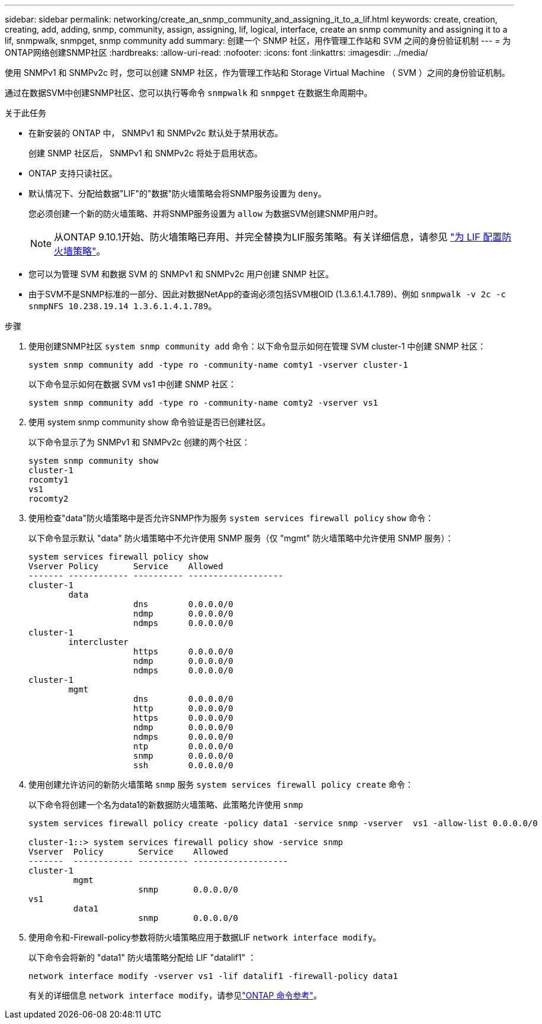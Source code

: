 ---
sidebar: sidebar 
permalink: networking/create_an_snmp_community_and_assigning_it_to_a_lif.html 
keywords: create, creation, creating, add, adding, snmp, community, assign, assigning, lif, logical, interface, create an snmp community and assigning it to a lif, snmpwalk, snmpget, snmp community add 
summary: 创建一个 SNMP 社区，用作管理工作站和 SVM 之间的身份验证机制 
---
= 为ONTAP网络创建SNMP社区
:hardbreaks:
:allow-uri-read: 
:nofooter: 
:icons: font
:linkattrs: 
:imagesdir: ../media/


[role="lead"]
使用 SNMPv1 和 SNMPv2c 时，您可以创建 SNMP 社区，作为管理工作站和 Storage Virtual Machine （ SVM ）之间的身份验证机制。

通过在数据SVM中创建SNMP社区、您可以执行等命令 `snmpwalk` 和 `snmpget` 在数据生命周期中。

.关于此任务
* 在新安装的 ONTAP 中， SNMPv1 和 SNMPv2c 默认处于禁用状态。
+
创建 SNMP 社区后， SNMPv1 和 SNMPv2c 将处于启用状态。

* ONTAP 支持只读社区。
* 默认情况下、分配给数据"LIF"的"数据"防火墙策略会将SNMP服务设置为 `deny`。
+
您必须创建一个新的防火墙策略、并将SNMP服务设置为 `allow` 为数据SVM创建SNMP用户时。

+

NOTE: 从ONTAP 9.10.1开始、防火墙策略已弃用、并完全替换为LIF服务策略。有关详细信息，请参见 link:../networking/configure_firewall_policies_for_lifs.html["为 LIF 配置防火墙策略"]。

* 您可以为管理 SVM 和数据 SVM 的 SNMPv1 和 SNMPv2c 用户创建 SNMP 社区。
* 由于SVM不是SNMP标准的一部分、因此对数据NetApp的查询必须包括SVM根OID (1.3.6.1.4.1.789)、例如 `snmpwalk -v 2c -c snmpNFS 10.238.19.14 1.3.6.1.4.1.789`。


.步骤
. 使用创建SNMP社区 `system snmp community add` 命令：以下命令显示如何在管理 SVM cluster-1 中创建 SNMP 社区：
+
....
system snmp community add -type ro -community-name comty1 -vserver cluster-1
....
+
以下命令显示如何在数据 SVM vs1 中创建 SNMP 社区：

+
....
system snmp community add -type ro -community-name comty2 -vserver vs1
....
. 使用 system snmp community show 命令验证是否已创建社区。
+
以下命令显示了为 SNMPv1 和 SNMPv2c 创建的两个社区：

+
....
system snmp community show
cluster-1
rocomty1
vs1
rocomty2
....
. 使用检查"data"防火墙策略中是否允许SNMP作为服务 `system services firewall policy` `show` 命令：
+
以下命令显示默认 "data" 防火墙策略中不允许使用 SNMP 服务（仅 "mgmt" 防火墙策略中允许使用 SNMP 服务）：

+
....
system services firewall policy show
Vserver Policy       Service    Allowed
------- ------------ ---------- -------------------
cluster-1
        data
                     dns        0.0.0.0/0
                     ndmp       0.0.0.0/0
                     ndmps      0.0.0.0/0
cluster-1
        intercluster
                     https      0.0.0.0/0
                     ndmp       0.0.0.0/0
                     ndmps      0.0.0.0/0
cluster-1
        mgmt
                     dns        0.0.0.0/0
                     http       0.0.0.0/0
                     https      0.0.0.0/0
                     ndmp       0.0.0.0/0
                     ndmps      0.0.0.0/0
                     ntp        0.0.0.0/0
                     snmp       0.0.0.0/0
                     ssh        0.0.0.0/0
....
. 使用创建允许访问的新防火墙策略 `snmp` 服务 `system services firewall policy create` 命令：
+
以下命令将创建一个名为data1的新数据防火墙策略、此策略允许使用 `snmp`

+
....
system services firewall policy create -policy data1 -service snmp -vserver  vs1 -allow-list 0.0.0.0/0

cluster-1::> system services firewall policy show -service snmp
Vserver  Policy       Service    Allowed
-------  ------------ ---------- -------------------
cluster-1
         mgmt
                      snmp       0.0.0.0/0
vs1
         data1
                      snmp       0.0.0.0/0
....
. 使用命令和-Firewall-policy参数将防火墙策略应用于数据LIF `network interface modify`。
+
以下命令会将新的 "data1" 防火墙策略分配给 LIF "datalif1" ：

+
....
network interface modify -vserver vs1 -lif datalif1 -firewall-policy data1
....
+
有关的详细信息 `network interface modify`，请参见link:https://docs.netapp.com/us-en/ontap-cli/network-interface-modify.html["ONTAP 命令参考"^]。


